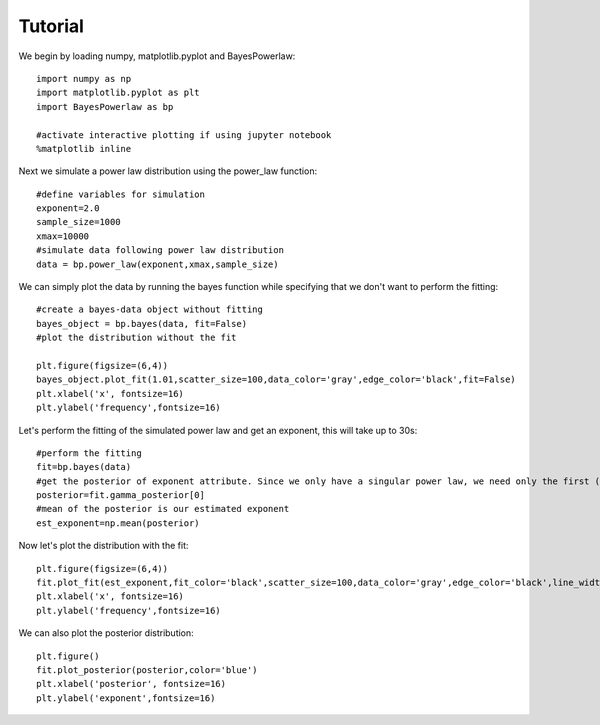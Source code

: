 ========
Tutorial
========

We begin by loading numpy, matplotlib.pyplot and BayesPowerlaw::

    import numpy as np
    import matplotlib.pyplot as plt
    import BayesPowerlaw as bp

    #activate interactive plotting if using jupyter notebook
    %matplotlib inline

Next we simulate a power law distribution using the power_law function::

    #define variables for simulation
    exponent=2.0
    sample_size=1000
    xmax=10000
    #simulate data following power law distribution
    data = bp.power_law(exponent,xmax,sample_size)


We can simply plot the data by running the bayes function while specifying that we don't want to perform the fitting::

    #create a bayes-data object without fitting
    bayes_object = bp.bayes(data, fit=False)
    #plot the distribution without the fit

    plt.figure(figsize=(6,4))
    bayes_object.plot_fit(1.01,scatter_size=100,data_color='gray',edge_color='black',fit=False)
    plt.xlabel('x', fontsize=16)
    plt.ylabel('frequency',fontsize=16)

.. image:: sim_powerlaw.png
   :alt: Simulated power law.

Let's perform the fitting of the simulated power law and get an exponent, this will take up to 30s::

    #perform the fitting
    fit=bp.bayes(data)
    #get the posterior of exponent attribute. Since we only have a singular power law, we need only the first (index = 0) row of the 2D array.
    posterior=fit.gamma_posterior[0]
    #mean of the posterior is our estimated exponent
    est_exponent=np.mean(posterior)

Now let's plot the distribution with the fit::

    plt.figure(figsize=(6,4))
    fit.plot_fit(est_exponent,fit_color='black',scatter_size=100,data_color='gray',edge_color='black',line_width=2)
    plt.xlabel('x', fontsize=16)
    plt.ylabel('frequency',fontsize=16)

.. image:: sim_fit.png
   :alt: Simulated power law with fit.

We can also plot the posterior distribution::

    plt.figure()
    fit.plot_posterior(posterior,color='blue')
    plt.xlabel('posterior', fontsize=16)
    plt.ylabel('exponent',fontsize=16)

.. image:: sim_posterior.png
   :alt: Simulated power law.

